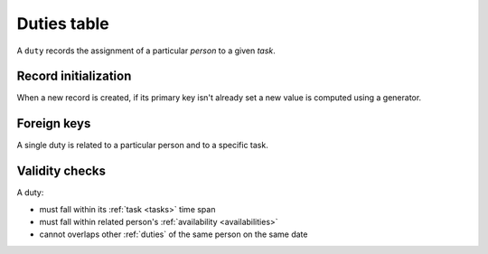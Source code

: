 .. -*- coding: utf-8 -*-
.. :project:   hurm -- Definition of table duties
.. :created:   mar 12 gen 2016 12:34:14 cet
.. :author:    lele gaifax <lele@metapensiero.it>
.. :license:   gnu general public license version 3 or later
.. :copyright: copyright (c) 2016 lele gaifax
..

.. _duties:

==============
 Duties table
==============

A ``duty`` records the assignment of a particular *person* to a given *task*.

.. patchdb:script:: duties table
   :mimetype: text/x-postgresql
   :depends: domains

   create table duties (
     idduty integer_t not null,
     idperson integer_t not null,
     idtask integer_t not null,
     starttime time_t not null,
     endtime time_t not null,
     note text_t,

     constraint pk_duties primary key (idduty),
     constraint duty_valid_time_range check (starttime < endtime)
   )

.. patchdb:script:: grant duties table permissions
   :mimetype: text/x-postgresql
   :depends: duties table

   grant select, insert, delete, update on duties to public

Record initialization
=====================

When a new record is created, if its primary key isn't already set a new value is computed
using a generator.

.. patchdb:script:: idduty generator
   :mimetype: text/x-postgresql

   create sequence gen_idduty

.. patchdb:script:: grant idduty generator permissions
   :mimetype: text/x-postgresql
   :depends: idduty generator

   grant usage on gen_idduty to public

.. patchdb:script:: initialize duty record function
   :mimetype: text/x-postgresql
   :depends: duties table, idduty generator

   create or replace function init_duty_record()
   returns trigger as $$
   begin
     if new.idduty is null or new.idduty = 0
     then
       new.idduty := nextval('gen_idduty');
     end if;
     return new;
   end;
   $$ language plpgsql;

.. patchdb:script:: initialize duty record trigger
   :mimetype: text/x-postgresql
   :depends: duties table, initialize duty record function

   create trigger trg_ins_duties
     before insert
     on duties
     for each row execute procedure init_duty_record();

Foreign keys
============

A single duty is related to a particular person and to a specific task.

.. patchdb:script:: fk duties->persons
   :mimetype: text/x-postgresql
   :depends: duties table, persons table

   alter table duties
     add constraint fk_duties_idperson
         foreign key (idperson) references persons (idperson)

.. patchdb:script:: fk duties->tasks
   :mimetype: text/x-postgresql
   :depends: duties table, tasks table

   alter table duties
     add constraint fk_duties_idtask
         foreign key (idtask) references tasks (idtask)

Validity checks
===============

A duty:

* must fall within its :ref:`task <tasks>` time span
* must fall within related person's :ref:`availability <availabilities>`
* cannot overlaps other :ref:`duties` of the same person on the same date

.. patchdb:script:: check duty validity function
   :mimetype: text/x-postgresql
   :depends: availabilities table, duties table, tasks table
   :file: check_duty_validity.sql

.. patchdb:script:: check duty validity trigger
   :mimetype: text/x-postgresql
   :depends: check duty validity function

   create constraint trigger trg_check_duty_validity
     after insert or update
     on duties
     for each row execute procedure check_duty_validity();
